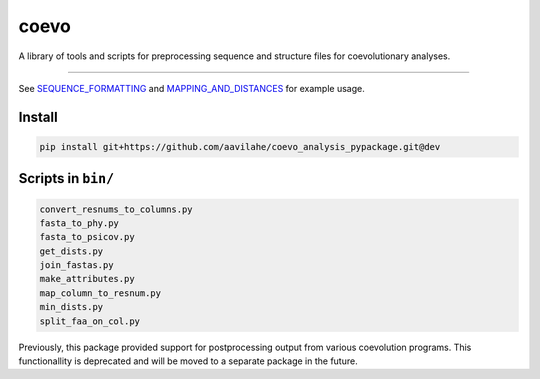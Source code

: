 coevo
=====

A library of tools and scripts for preprocessing
sequence and structure files for coevolutionary
analyses.

----

See `SEQUENCE_FORMATTING`_ and `MAPPING_AND_DISTANCES`_ for example usage.

Install
-------

.. code-block:: bash

    pip install git+https://github.com/aavilahe/coevo_analysis_pypackage.git@dev

Scripts in ``bin/``
-------------------

.. code-block:: bash

    convert_resnums_to_columns.py
    fasta_to_phy.py
    fasta_to_psicov.py
    get_dists.py
    join_fastas.py
    make_attributes.py
    map_column_to_resnum.py
    min_dists.py
    split_faa_on_col.py

Previously, this package provided support for postprocessing
output from various coevolution programs. This functionallity
is deprecated and will be moved to a separate package in the future.

.. _SEQUENCE_FORMATTING: doc/SEQUENCE_FORMATTING.md
.. _MAPPING_AND_DISTANCES: doc/MAPPING_AND_DISTANCES.md
